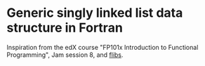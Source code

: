 * Generic singly linked list data structure in Fortran

Inspiration from the edX course "FP101x Introduction to Functional
Programming", Jam session 8, and [[http://flibs.sourceforge.net/linked_list.html][flibs]].
